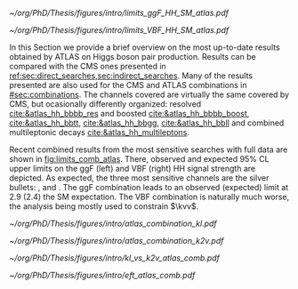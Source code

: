 :PROPERTIES:
:CUSTOM_ID: sec:app_atlas_results
:END:

#+NAME: fig:limits_comb_atlas
#+CAPTION: Observed and expected 95% CL upper limits on the signal strength for the inclusive \ac{ggF} HH (left) and \ac{VBF} HH production (right), in the \bbtt{}, \bbgg{}, \bbbb{}, multilepton and \bbll{} decay channels, and their statistical combination. The \ac{ggF} or \ac{VBF} HH production cross section is fixed to the SM predicted value for $\mh=125\,\si{\GeV}$ when deriving limits on the corresponding signal strength. The expected limits, along with the $\pm1\sigma$ and $\pm2\sigma$ bands, are calculated under the assumption of no HH process, and with all nuisances profiled to the observed data. Taken from [[cite:&atlas_hh_comb]].
#+BEGIN_figure
\centering
#+ATTR_LATEX: :width .49\textwidth :center
[[~/org/PhD/Thesis/figures/intro/limits_ggF_HH_SM_atlas.pdf]]
#+ATTR_LATEX: :width .49\textwidth :center
[[~/org/PhD/Thesis/figures/intro/limits_VBF_HH_SM_atlas.pdf]]
#+END_figure

In this Section we provide a brief overview on the most up-to-date results obtained by \ac{ATLAS} on Higgs boson pair production.
Results can be compared with the \ac{CMS} ones presented in [[ref:sec:direct_searches,sec:indirect_searches]].
Many of the results presented are also used for the \ac{CMS} and \ac{ATLAS} combinations in [[#sec:combinations]].
The channels covered are virtually the same covered by \ac{CMS}, but ocasionally differently organized: \hhbbbb{} resolved [[cite:&atlas_hh_bbbb_res]] and boosted [[cite:&atlas_hh_bbbb_boost]], \hhbbtt{} [[cite:&atlas_hh_bbtt]], \hhbbgg{} [[cite:&atlas_hh_bbgg]], \hhbbll{} [[cite:&atlas_hh_bbll]] and combined multileptonic decays [[cite:&atlas_hh_multileptons]].

Recent combined results from the most sensitive searches with full \run{2} data are shown in [[fig:limits_comb_atlas]].
There, observed and expected 95% \ac{CL} upper limits on the \ac{ggF} (left) and \ac{VBF} (right) HH signal strength are depicted.
As expected, the three most sensitive channels are the silver bullets: \bbbb{}, \bbgg{} and \bbtt{}.
The \ac{ggF} combination leads to an observed (expected) limit at 2.9 (2.4) the \ac{SM} expectation.
The \ac{VBF} combination is naturally much worse, the analysis being mostly used to constrain $\kvv$.

#+NAME: fig:scan_comb_atlas
#+CAPTION: Observed (solid lines) and expected (dashed lines) 95% CL exclusion limits on the HH production cross sections of the inclusive \ac{ggF} and \ac{VBF} processes as a function of $\kl$ (left) and the \ac{VBF} process as a function of $\kvv$ (right), for the \bbgg{} (purple), \bbtt{} (green), multilepton (cyan), \bbbb{} (blue) and \bbll{} (brown) decay channels and their combination (black). The expected limits assume no HH production or no \ac{VBF} HH production, respectively, for the left and right plots. In the right plot, the \ac{ggF} HH production cross section is assumed to be as predicted by the SM. The red line shows the theory prediction for the \ac{ggF} and \ac{VBF} HH production cross section as a function of $\kl$ (left), and the predicted \ac{VBF} HH cross section as a function of $\kvv$ (right). The bands surrounding the red cross section lines indicate the theoretical uncertainties on the predicted cross sections. Taken from [[cite:&atlas_hh_comb]].
#+BEGIN_figure
\centering
#+ATTR_LATEX: :width .49\textwidth :center
[[~/org/PhD/Thesis/figures/intro/atlas_combination_kl.pdf]]
#+ATTR_LATEX: :width .49\textwidth :center
[[~/org/PhD/Thesis/figures/intro/atlas_combination_k2v.pdf]]
#+END_figure

#+NAME: fig:kl_vs_k2v_atlas
#+CAPTION: Expected 95% CL contours in the $\kvv{}–\kl{}$ plane, corresponding to the individual decay channels and their combination, are illustrated using dashed lines. The observed contour from the combined results is depicted by a solid black line. The \ac{SM} prediction is marked by a star, and the combined best-fit value is indicated by a cross. Taken from [[cite:&atlas_hh_comb]].
#+BEGIN_figure
\centering
#+ATTR_LATEX: :width .7\textwidth :center
[[~/org/PhD/Thesis/figures/intro/kl_vs_k2v_atlas_comb.pdf]]
#+END_figure

#+NAME: fig:xsec_atlas
#+CAPTION: Observed and expected 95% CL combined upper limits on the cross section for the \ac{SM} and seven \ac{BSM} \ac{HEFT} benchmarks in the ggF process, describing representative signal kinematics and $\mhh$ shape features obtained by varying multiple \ac{HEFT} coefficients. The expected limits from the \bbtt{}, \bbgg{} and \bbbb{} decay channels are presented as well. Theoretical predictions, estimated using specific sets of coefficient values defined in the benchmarks, are shown as red cross dots. Taken from [[cite:&atlas_hh_comb]].
#+BEGIN_figure
\centering
#+ATTR_LATEX: :width .7\textwidth :center
[[~/org/PhD/Thesis/figures/intro/eft_atlas_comb.pdf]]
#+END_figure
